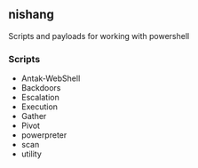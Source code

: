 

** nishang

Scripts and payloads for working with powershell


*** Scripts
+ Antak-WebShell
+ Backdoors
+ Escalation
+ Execution
+ Gather
+ Pivot
+ powerpreter
+ scan
+ utility
